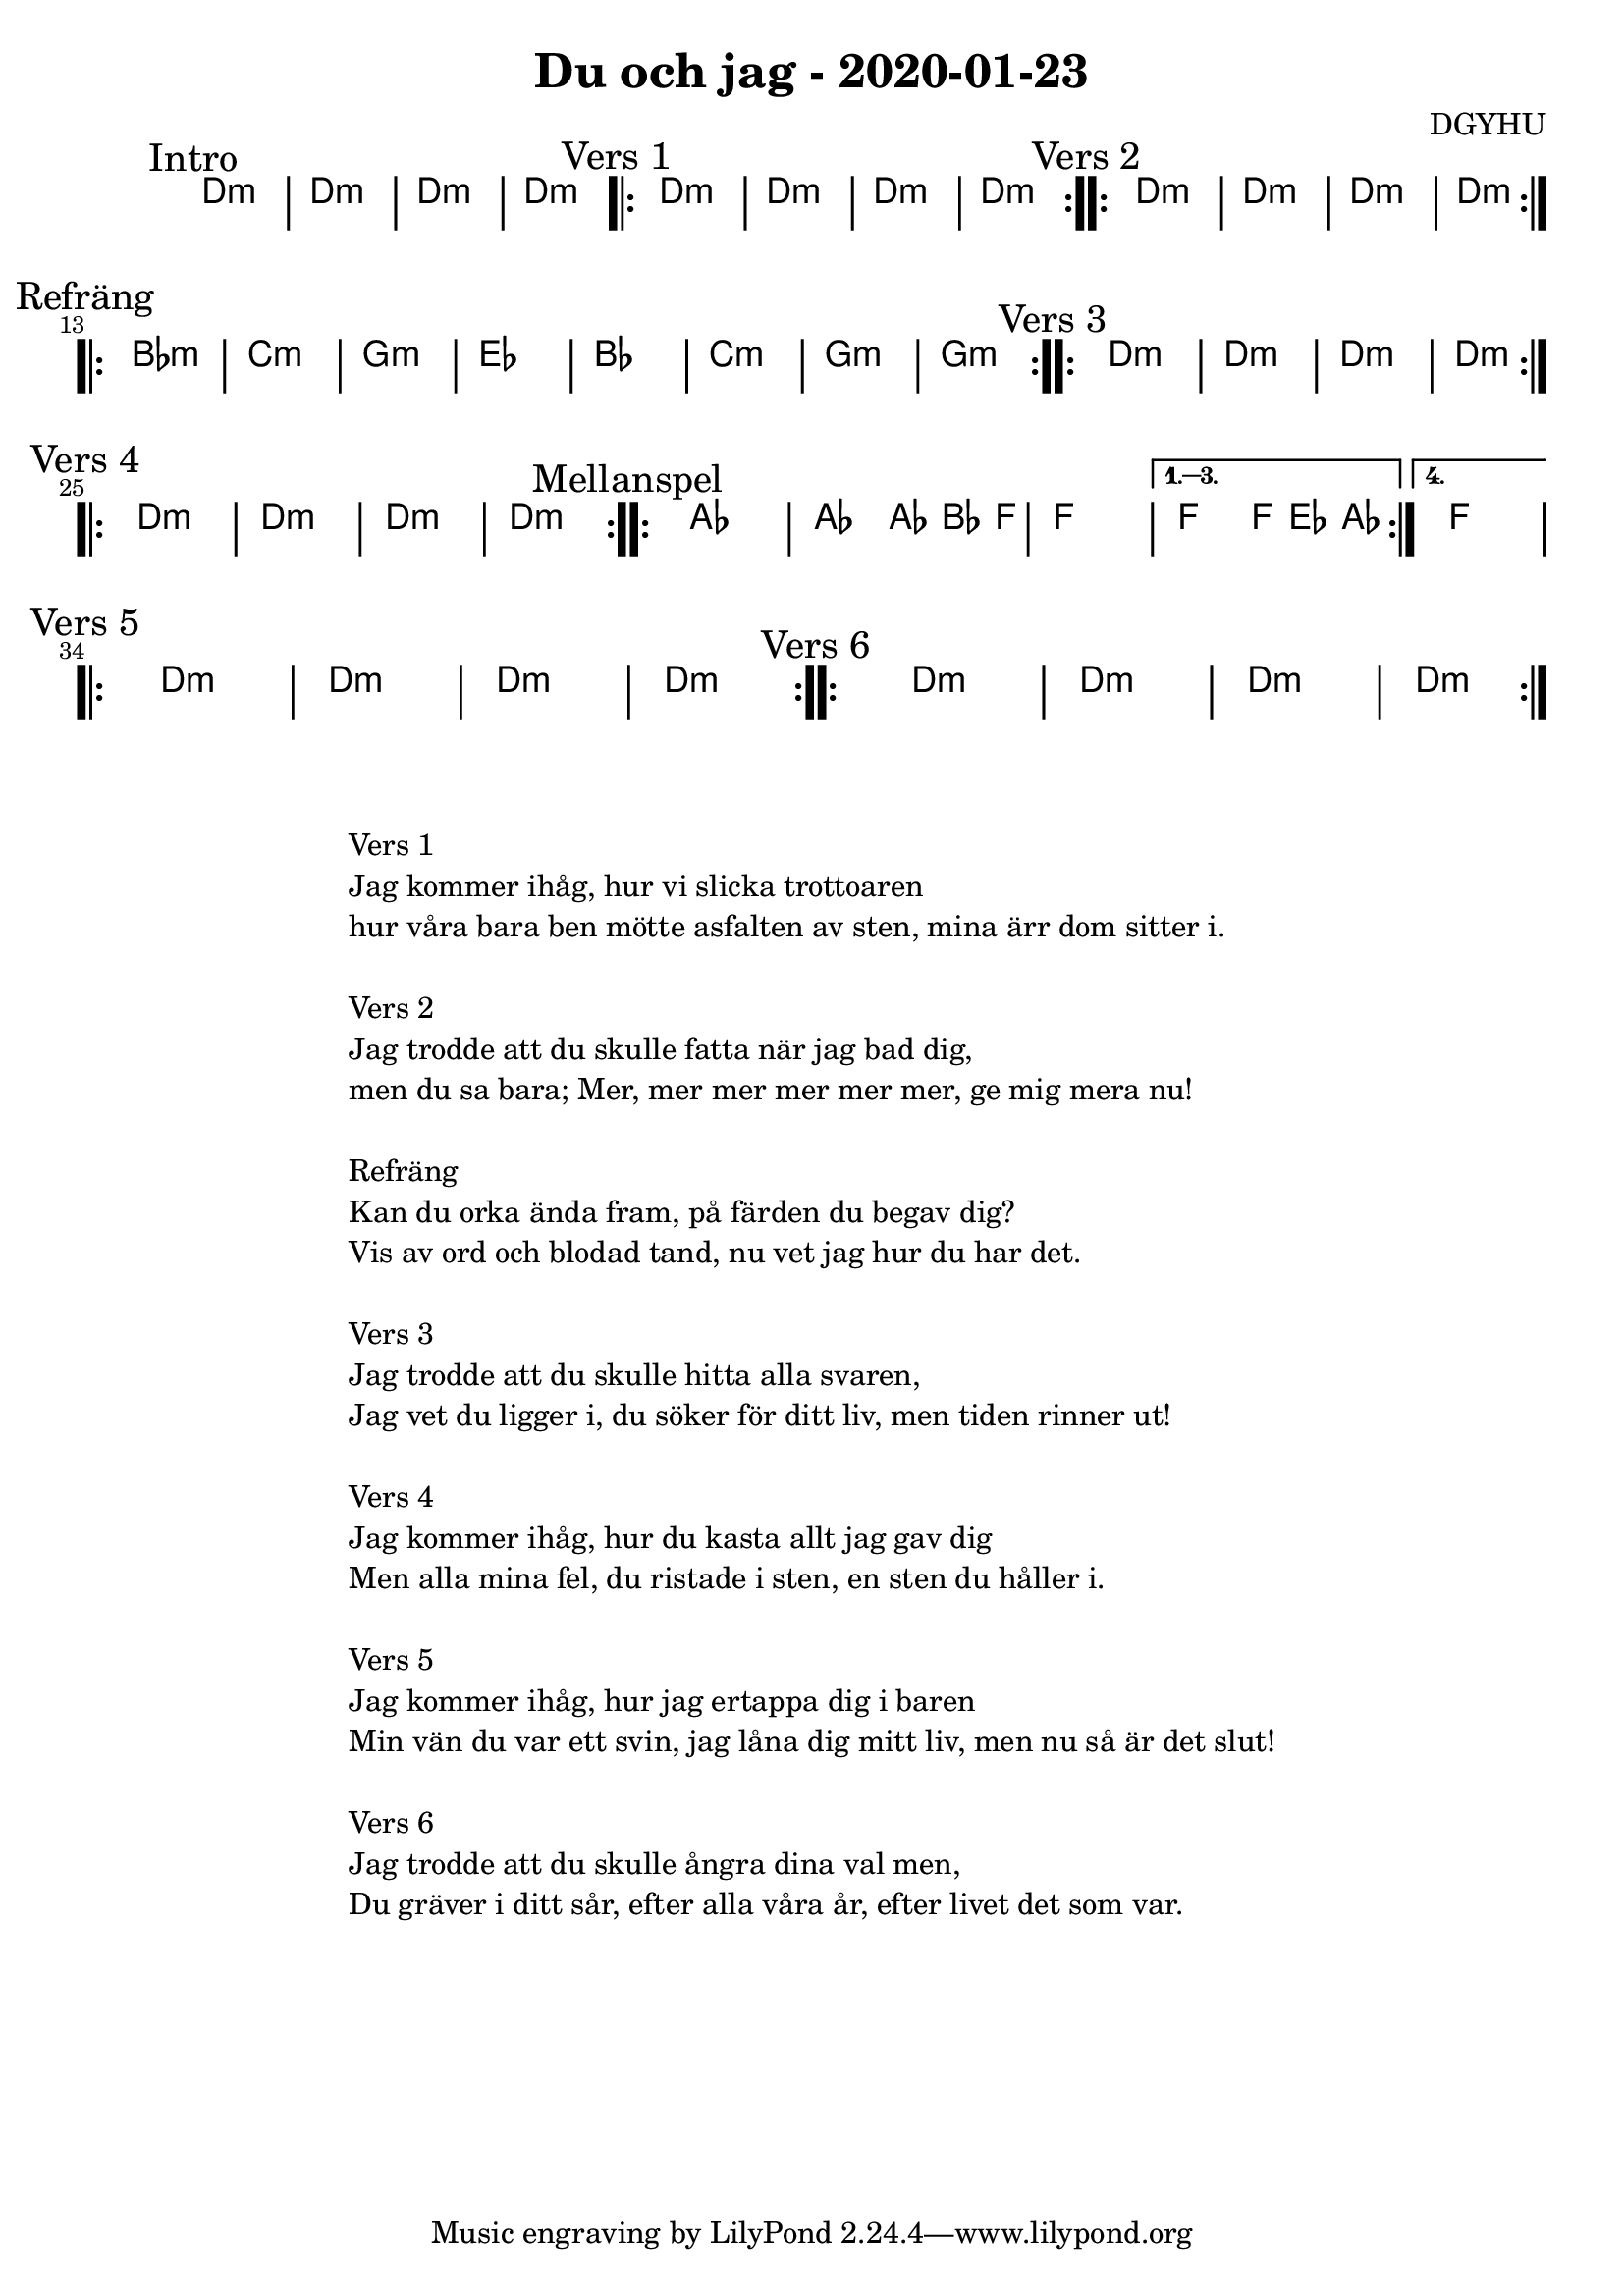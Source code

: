 %LilyBin                                                                                                                                      
\header {                                                                                                                                    
  title = "Du och jag - 2020-01-23"                                                                                                                  
  composer = "DGYHU"                                                                                                                     
}                                                                                                                                            
\version "2.18.2"                                                                                                                            
                                                                                                                                             
\score {                                                                                                                                     
 \new ChordNames \with {                                                                                                                     
  \override BarLine.bar-extent = #'(-2 . 2)                                                                                                  
  \consists "Bar_engraver" }                                                                                                                                            



\chordmode {                                                                                                                                 
  
  %aes1. ees4. f8 | f1. ees2 \bar "||"
  \mark "Intro"
   d1:m | d1:m | d1:m | d1:m 

  \mark "Vers 1"
  \repeat volta 2
   {d1:m | d1:m  | d1:m  | d1:m  }

  \mark "Vers 2"
  \repeat volta 2
   {d1:m | d1:m  | d1:m  | d1:m  }

\mark "Refräng"
  \repeat volta 2  
  { bes1:m | c1:m | g1:m | ees1 | bes1 | c1:m | g1:m | g1:m }
  
\mark "Vers 3"
  \repeat volta 2
   {d1:m | d1:m  | d1:m  | d1:m  } \break 

\mark "Vers 4"
  \repeat volta 2
   {d1:m | d1:m  | d1:m  | d1:m  }


\mark "Mellanspel"

   \repeat volta 4 {aes1 | aes2 aes8~bes4 f8 | f1 | }
  \alternative{
  {f2 f8 ees4 aes8 }
  {f1 } }   \break

\mark "Vers 5"
  \repeat volta 2
   {d1:m | d1:m  | d1:m  | d1:m  } 

\mark "Vers 6"
  \repeat volta 2
   {d1:m | d1:m  | d1:m  | d1:m  }

}



}

\markup {
  \fill-line {
    \column {
      \left-align {
        
        \line {Vers 1}
        \line {Jag kommer ihåg, hur vi slicka trottoaren}
        \line {hur våra bara ben mötte asfalten av sten, mina ärr dom sitter i.}
        \vspace #1

        
        \line {Vers 2}
        \line { Jag trodde att du skulle fatta när jag bad dig, }
        \line { men du sa bara; "Mer, mer mer mer mer mer, ge mig mera nu!" }
        \vspace #1

        \line {Refräng}
        \line { Kan du orka ända fram, på färden du begav dig?}
        \line { Vis av ord och blodad tand, nu vet jag hur du har det.  }
        \vspace #1

        \line {Vers 3}
        \line { Jag trodde att du skulle hitta alla svaren, }
        \line { Jag vet du ligger i, du söker för ditt liv, men tiden rinner ut! }
        \vspace #1

        \line {Vers 4}
        \line { Jag kommer ihåg, hur du kasta allt jag gav dig}
        \line { Men alla mina fel, du ristade i sten, en sten du håller i. }
        \vspace #1

        \line {Vers 5}
        \line { Jag kommer ihåg, hur jag ertappa dig i baren }
        \line { Min vän du var ett svin, jag låna dig mitt liv, men nu så är det slut! }
        \vspace #1

        \line {Vers 6}
        \line { Jag trodde att du skulle ångra  dina val men, }
        \line { Du gräver i ditt sår, efter alla våra år, efter livet det som var. }
        \vspace #1


      }
    }
  }
}
